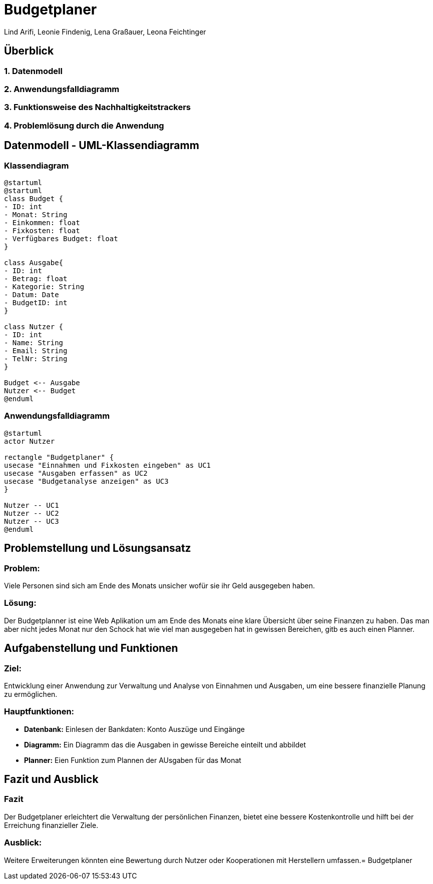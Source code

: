 = Budgetplaner
ifndef::imagesdir[:imagesdir: images]

Lind Arifi, Leonie Findenig, Lena Graßauer, Leona Feichtinger

== Überblick

=== 1. Datenmodell
=== 2. Anwendungsfalldiagramm
=== 3. Funktionsweise des Nachhaltigkeitstrackers
=== 4. Problemlösung durch die Anwendung



== Datenmodell - UML-Klassendiagramm


=== Klassendiagram

[plantuml,target=diagram-1, format=svg]
----
@startuml
@startuml
class Budget {
- ID: int
- Monat: String
- Einkommen: float
- Fixkosten: float
- Verfügbares Budget: float
}

class Ausgabe{
- ID: int
- Betrag: float
- Kategorie: String
- Datum: Date
- BudgetID: int
}

class Nutzer {
- ID: int
- Name: String
- Email: String
- TelNr: String
}

Budget <-- Ausgabe
Nutzer <-- Budget
@enduml
----




=== Anwendungsfalldiagramm

[plantuml,target=diagram-1, format=svg]
----
@startuml
actor Nutzer

rectangle "Budgetplaner" {
usecase "Einnahmen und Fixkosten eingeben" as UC1
usecase "Ausgaben erfassen" as UC2
usecase "Budgetanalyse anzeigen" as UC3
}

Nutzer -- UC1
Nutzer -- UC2
Nutzer -- UC3
@enduml
----



== Problemstellung und Lösungsansatz

=== Problem:
Viele Personen sind sich am Ende des Monats unsicher wofür sie  ihr Geld ausgegeben haben.

=== Lösung:
Der Budgetplanner ist eine Web Aplikation um am Ende des Monats eine klare Übersicht über seine Finanzen zu haben. Das man aber nicht jedes Monat nur den Schock hat wie viel man ausgegeben hat in gewissen Bereichen, gitb es auch einen Planner.


== Aufgabenstellung und Funktionen

=== Ziel:
Entwicklung einer Anwendung zur Verwaltung und Analyse von Einnahmen und Ausgaben, um eine bessere finanzielle Planung zu ermöglichen.


=== Hauptfunktionen:
- **Datenbank:** Einlesen der Bankdaten: Konto Auszüge und Eingänge 
- **Diagramm:** Ein Diagramm das die Ausgaben in gewisse Bereiche einteilt und abbildet 
- **Planner:** Eien Funktion zum Plannen der AUsgaben für das Monat 



== Fazit und Ausblick


=== Fazit
Der Budgetplaner erleichtert die Verwaltung der persönlichen Finanzen, bietet eine bessere Kostenkontrolle und hilft bei der Erreichung finanzieller Ziele.

=== Ausblick:
Weitere Erweiterungen könnten eine Bewertung durch Nutzer oder Kooperationen mit Herstellern umfassen.= Budgetplaner
ifndef::imagesdir[:imagesdir: images]

